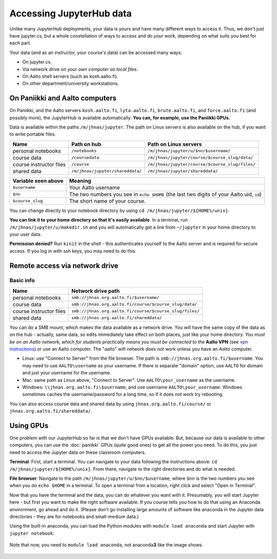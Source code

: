=========================
Accessing JupyterHub data
=========================

Unlike many JupyterHub deployments, your data is *yours* and have many
different ways to access it.  Thus, we don't just have jupyter.cs, but
a whole constellation of ways to access and do *your work*, depending on what
suits you best for each part.

Your data (and as an instructor, your course's data) can be accessed
many ways:

* On jupyter.cs.
* Via network drive *on your own computer as local files*.
* On Aalto shell servers (such as kosh.aalto.fi).
* On other department/university workstations.

On Paniikki and Aalto computers
-------------------------------

On Paniikki, and the Aalto servers ``kosh.aalto.fi``,
``lyta.aalto.fi``, ``brute.aalto.fi``, and ``force.aalto.fi`` (and
possibly more), the JupyterHub is available automatically.  **You can,
for example, use the Paniikki GPUs.**

Data is available within the paths ``/m/jhnas/jupyter``.  The path on
Linux servers is also available on the hub, if you want to write
portable files.

.. csv-table::
   :delim: |
   :header-rows: 1

   Name                    | Path on hub     | Path on Linux servers
   personal notebooks      | ``/notebooks``  | ``/m/jhnas/jupyter/u/$nn/$username/``
   course data             | ``/coursedata`` | ``/m/jhnas/jupyter/course/$course_slug/data/``
   course instructor files | ``/course``     | ``/m/jhnas/jupyter/course/$course_slug/files/``
   shared data             | ``/m/jhnas/jupyter/shareddata/`` | ``/m/jhnas/jupyter/shareddata/``

.. csv-table::
   :delim: |
   :header-rows: 1

      Variable seen above | Meaning
      ``$username``       | Your Aalto username
      ``$nn``             | The two numbers you see in ``echo $HOME`` (the last two digits of your Aalto uid, ``id``)
      ``$course_slug``    | The short name of your course.

You can change directly to your notebook directory by using ``cd
/m/jhnas/jupyter/${HOME%/unix}``.

**You can link it to your home directory so that it's easily
available**.  In a terminal, run ``/m/jhnas/jupyter/u/makedir.sh`` and you
will automatically get a link from ``~/jupyter`` in your home
directory to your user data.

**Permission denied?** Run ``kinit`` in the shell - this authenticates
yourself to the Aalto server and is required for secure access.  If
you log in with ssh keys, you may need to do this.

Remote access via network drive
-------------------------------

Basic info
~~~~~~~~~~

.. csv-table::
   :delim: |
   :header-rows: 1

   Name                    | Network drive path
   personal notebooks      | ``smb://jhnas.org.aalto.fi/$username/``
   course data             | ``smb://jhnas.org.aalto.fi/course/$course_slug/data/``
   course instructor files | ``smb://jhnas.org.aalto.fi/course/$course_slug/files/``
   shared data             | ``smb://jhnas.org.aalto.fi/shareddata/``

You can do a SMB mount, which makes the data available as a network
drive.  You will have the same copy of the data as on the hub -
actually, same data, so edits immediately take effect on both places,
just like your home directory.  *You must be on an Aalto network,
which for students practically means you must be connected to the*
**Aalto VPN** (see `vpn instructions
<https://it.aalto.fi/searchpage?search_api_fulltext=vpn>`__) or use an
Aalto computer.  The "aalto" wifi network does *not* work unless you
have an *Aalto* computer.

* Linux: use "Connect to Server" from the file browser.  The path is
  ``smb://jhnas.org.aalto.fi/$username``.  You may need to use
  ``AALTO\username`` as your username.  If there is separate "domain"
  option, use ``AALTO`` for domain and just your username for the username.

* Mac: same path as Linux above, "Connect to Server".  Use
  ``AALTO\your_username`` as the username.

* Windows: ``\\jhnas.org.aalto.fi\$username``, and use username
  ``AALTO\your_username``.  Windows sometimes caches the
  username/password for a long time, so if it does not work try
  rebooting.

You can also access course data and shared data by using
``jhnas.org.aalto.fi/course/`` or ``jhnas.org.aalto.fi/shareddata/``.

.. seealso::

   `Mounting network drives in Windows
   <https://www.aalto.fi/en/services/deployment-of-a-network-drive-in-windows>`__
   is the same instructions, but for Aalto home directories.  Anything
   there should apply here, too.


.. _jupyter-gpu-paniikki:

Using GPUs
----------

One problem with our JupyterHub so far is that we don't have GPUs
available.  But, because our data is available to other computers, you
can use the :doc:`paniikki` GPUs (quite good ones) to get all the
power you need.  To do this, you just need to access the Jupyter data
on these classroom computers.

**Terminal**: First, start a terminal.  You can navigate to your data
following the instructions above: ``cd
/m/jhnas/jupyter/${HOME%/unix}``.  From there, navigate to the right
directories and do what is needed.

**File browser**: Navigate to the path
``/m/jhnas/jupyter/u/$nn/$username``, where ``$nn`` is the two numbers
you see when you do ``echo $HOME`` in a terminal.  To open a terminal
from a location, right click and select "Open in Terminal".

Now that you have the terminal and the data, you can do whatever you
want with it.  Presumably, you will start Jupyter here - but first you
want to make the right software available.  If you course tells you
how to do that using an Anaconda environment, go ahead and do it.
(Please don't go installing large amounts of software like anaconda in
the Jupyter data directories - they are for notebooks and small-medium
data.)

Using the built-in anaconda, you can load the Python modules with
``module load anaconda`` and start Jupyter with ``jupyter notebook``:

.. figure:: /images/jupyterdata_04_startjupyter.png
	    :scale: 75%
	    :align: center
	    :alt: Start jupyter with the anaconda module.

	    Note that now, you need to ``module load anaconda``, not
	    anaconda\ **3** like the image shows.




